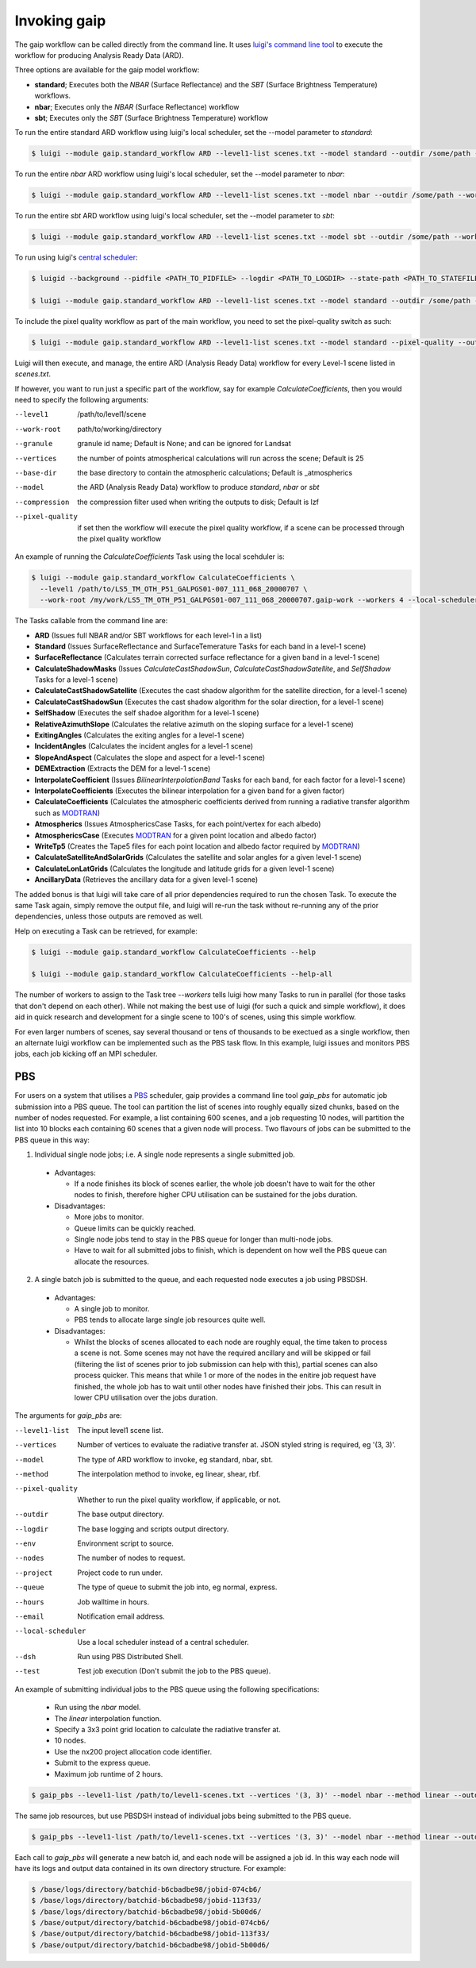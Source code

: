 Invoking gaip
=============

The gaip workflow can be called directly from the command line.
It uses `luigi's command line tool <http://luigi.readthedocs.io/en/stable/command_line.html>`_ to execute the workflow for producing Analysis Ready Data (ARD).

Three options are available for the gaip model workflow:

* **standard**; Executes both the *NBAR* (Surface Reflectance) and the *SBT* (Surface Brightness Temperature) workflows.
* **nbar**; Executes only the *NBAR* (Surface Reflectance) workflow
* **sbt**; Executes only the *SBT* (Surface Brightness Temperature) workflow

To run the entire standard ARD workflow using luigi's local scheduler, set the --model parameter to *standard*:

.. code-block:: bash

   $ luigi --module gaip.standard_workflow ARD --level1-list scenes.txt --model standard --outdir /some/path --workers 4

To run the entire *nbar* ARD workflow using luigi's local scheduler, set the --model parameter to *nbar*:

.. code-block:: bash

   $ luigi --module gaip.standard_workflow ARD --level1-list scenes.txt --model nbar --outdir /some/path --workers 4

To run the entire *sbt* ARD workflow using luigi's local scheduler, set the --model parameter to *sbt*:

.. code-block:: bash

   $ luigi --module gaip.standard_workflow ARD --level1-list scenes.txt --model sbt --outdir /some/path --workers 4 --local-scheduler

To run using luigi's `central scheduler <http://luigi.readthedocs.io/en/stable/central_scheduler.html>`_:

.. code-block:: bash

   $ luigid --background --pidfile <PATH_TO_PIDFILE> --logdir <PATH_TO_LOGDIR> --state-path <PATH_TO_STATEFILE>

   $ luigi --module gaip.standard_workflow ARD --level1-list scenes.txt --model standard --outdir /some/path --workers 4

To include the pixel quality workflow as part of the main workflow, you need to set the pixel-quality switch as such:

.. code-block:: bash

   $ luigi --module gaip.standard_workflow ARD --level1-list scenes.txt --model standard --pixel-quality --outdir /some/path --workers 4

Luigi will then execute, and manage, the entire ARD (Analysis Ready Data) workflow for every Level-1 scene listed in *scenes.txt*.

If however, you want to run just a specific part of the workflow, say for example *CalculateCoefficients*, then you would need to
specify the following arguments:

--level1         /path/to/level1/scene
--work-root      path/to/working/directory
--granule        granule id name; Default is None; and can be ignored for Landsat
--vertices       the number of points atmospherical calculations will run across the scene; Default is 25
--base-dir       the base directory to contain the atmospheric calculations; Default is _atmospherics
--model          the ARD (Analysis Ready Data) workflow to produce *standard*, *nbar* or *sbt*
--compression    the compression filter used when writing the outputs to disk; Default is lzf
--pixel-quality  if set then the workflow will execute the pixel quality workflow, if a scene can be processed through the pixel quality workflow

An example of running the *CalculateCoefficients* Task using the local scehduler is:

.. code-block:: bash

   $ luigi --module gaip.standard_workflow CalculateCoefficients \
     --level1 /path/to/LS5_TM_OTH_P51_GALPGS01-007_111_068_20000707 \
     --work-root /my/work/LS5_TM_OTH_P51_GALPGS01-007_111_068_20000707.gaip-work --workers 4 --local-scheduler
   
The Tasks callable from the command line are:

* **ARD** (Issues full NBAR and/or SBT workflows for each level-1 in a list)
* **Standard** (Issues SurfaceReflectance and SurfaceTemerature Tasks for each band in a level-1 scene)
* **SurfaceReflectance** (Calculates terrain corrected surface reflectance for a given band in a level-1 scene)
* **CalculateShadowMasks** (Issues *CalculateCastShadowSun*, *CalculateCastShadowSatellite*, and *SelfShadow* Tasks for a level-1 scene)
* **CalculateCastShadowSatellite** (Executes the cast shadow algorithm for the satellite direction, for a level-1 scene)
* **CalculateCastShadowSun** (Executes the cast shadow algorithm for the solar direction, for a level-1 scene)
* **SelfShadow** (Executes the self shadoe algorithm for a level-1 scene)
* **RelativeAzimuthSlope** (Calculates the relative azimuth on the sloping surface for a level-1 scene)
* **ExitingAngles** (Calculates the exiting angles for a level-1 scene)
* **IncidentAngles** (Calculates the incident angles for a level-1 scene)
* **SlopeAndAspect** (Calculates the slope and aspect for a level-1 scene)
* **DEMExtraction** (Extracts the DEM for a level-1 scene)
* **InterpolateCoefficient** (Issues *BilinearInterpolationBand* Tasks for each band, for each factor for a level-1 scene)
* **InterpolateCoefficients** (Executes the bilinear interpolation for a given band for a given factor)
* **CalculateCoefficients** (Calculates the atmospheric coefficients derived from running a radiative transfer algorithm such as `MODTRAN <http://modtran.spectral.com/>`_)
* **Atmospherics** (Issues AtmosphericsCase Tasks, for each point/vertex for each albedo)
* **AtmosphericsCase** (Executes `MODTRAN <http://modtran.spectral.com/>`_ for a given point location and albedo factor)
* **WriteTp5** (Creates the Tape5 files for each point location and albedo factor required by `MODTRAN <http://modtran.spectral.com/>`_)
* **CalculateSatelliteAndSolarGrids** (Calculates the satellite and solar angles for a given level-1 scene)
* **CalculateLonLatGrids** (Calculates the longitude  and latitude grids for a given level-1 scene)
* **AncillaryData** (Retrieves the ancillary data for a given level-1 scene)

The added bonus is that luigi will take care of all prior dependencies required to run the chosen Task. To execute the same Task again, simply remove the output file,
and luigi will re-run the task without re-running any of the prior dependencies, unless those outputs are removed as well.

Help on executing a Task can be retrieved, for example:

.. code-block:: bash

   $ luigi --module gaip.standard_workflow CalculateCoefficients --help

   $ luigi --module gaip.standard_workflow CalculateCoefficients --help-all

The number of workers to assign to the Task tree *--workers* tells luigi how many Tasks to run in parallel (for those tasks that don't depend on each other).
While not making the best use of luigi (for such a quick and simple workflow), it does aid in quick research and development for a single scene to 100's of scenes,
using this simple workflow.

For even larger numbers of scenes, say several thousand or tens of thousands to be exectued as a single workflow, then an alternate luigi workflow can be implemented
such as the PBS task flow. In this example, luigi issues and monitors PBS jobs, each job kicking off an MPI scheduler.

PBS
---

For users on a system that utilises a `PBS <https://en.wikipedia.org/wiki/Portable_Batch_System>`_ scheduler, gaip provides a command line tool *gaip_pbs* for automatic job submission into a PBS queue. The tool can partition the list of scenes into roughly equally sized chunks, based on the number of nodes requested. For example, a list containing 600 scenes, and a job requesting 10 nodes, will partition the list into 10 blocks each containing 60 scenes that a given node will process. Two flavours of jobs can be submitted to the PBS queue in this way:

1. Individual single node jobs; i.e. A single node represents a single submitted job.

  * Advantages:

    * If a node finishes its block of scenes earlier, the whole job doesn't have to wait for the other nodes to finish, therefore higher CPU utilisation can be sustained for the jobs duration.

  * Disadvantages:

    * More jobs to monitor.
    * Queue limits can be quickly reached.
    * Single node jobs tend to stay in the PBS queue for longer than multi-node jobs.
    * Have to wait for all submitted jobs to finish, which is dependent on how well the PBS queue can allocate the resources.

2. A single batch job is submitted to the queue, and each requested node executes a job using PBSDSH.

  * Advantages:

    * A single job to monitor.
    * PBS tends to allocate large single job resources quite well.

  * Disadvantages:

    * Whilst the blocks of scenes allocated to each node are roughly equal, the time taken to process a scene is not. Some scenes may not have the required ancillary and will be skipped or fail (filtering the list of scenes prior to job submission can help with this), partial scenes can also process quicker. This means that while 1 or more of the nodes in the enitire job request have finished, the whole job has to wait until other nodes have finished their jobs. This can result in lower CPU utilisation over the jobs duration.

The arguments for *gaip_pbs* are:

--level1-list        The input level1 scene list.
--vertices           Number of vertices to evaluate the radiative transfer at. JSON styled string is required, eg '(3, 3)'.
--model              The type of ARD workflow to invoke, eg standard, nbar, sbt.
--method             The interpolation method to invoke, eg linear, shear, rbf.
--pixel-quality      Whether to run the pixel quality workflow, if applicable, or not.
--outdir             The base output directory.
--logdir             The base logging and scripts output directory.
--env                Environment script to source.
--nodes              The number of nodes to request.
--project            Project code to run under.
--queue              The type of queue to submit the job into, eg normal, express.
--hours              Job walltime in hours.
--email              Notification email address.
--local-scheduler    Use a local scheduler instead of a central scheduler.
--dsh                Run using PBS Distributed Shell.
--test               Test job execution (Don't submit the job to the PBS queue).

An example of submitting individual jobs to the PBS queue using the following specifications:

  * Run using the *nbar* model.
  * The *linear* interpolation function.
  * Specify a 3x3 point grid location to calculate the radiative transfer at.
  * 10 nodes.
  * Use the nx200 project allocation code identifier.
  * Submit to the express queue.
  * Maximum job runtime of 2 hours.

.. code-block:: bash

   $ gaip_pbs --level1-list /path/to/level1-scenes.txt --vertices '(3, 3)' --model nbar --method linear --outdir /path/to/the/output/directory --logdir /path/to/the/logs/directory --env /path/to/the/environment/script --nodes 10 --project nx200 --queue express --hours 2 --email your.name@something.com

The same job resources, but use PBSDSH instead of individual jobs being submitted to the PBS queue.

.. code-block:: bash

   $ gaip_pbs --level1-list /path/to/level1-scenes.txt --vertices '(3, 3)' --model nbar --method linear --outdir /path/to/the/output/directory --logdir /path/to/the/logs/directory --env /path/to/the/environment/script --nodes 10 --project v10 --queue express --hours 2 --email your.name@something.com --dsh

Each call to *gaip_pbs* will generate a new batch id, and each node will be assigned a job id. In this way each node will have its logs and output data contained in its own directory structure.  For example:

.. code-block:: bash

  $ /base/logs/directory/batchid-b6cbadbe98/jobid-074cb6/
  $ /base/logs/directory/batchid-b6cbadbe98/jobid-113f33/
  $ /base/logs/directory/batchid-b6cbadbe98/jobid-5b00d6/
  $ /base/output/directory/batchid-b6cbadbe98/jobid-074cb6/
  $ /base/output/directory/batchid-b6cbadbe98/jobid-113f33/
  $ /base/output/directory/batchid-b6cbadbe98/jobid-5b00d6/
